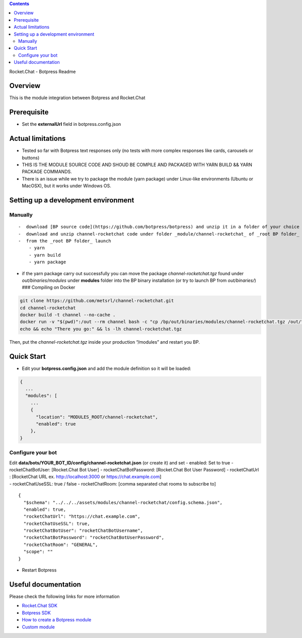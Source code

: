 .. contents::
   :depth: 3
..

Rocket.Chat - Botpress Readme

Overview
========

This is the module integration between Botpress and Rocket.Chat

Prerequisite
============

-  Set the **externalUrl** field in botpress.config.json

Actual limitations
==================

-  Tested so far with Botpress text responses only (no tests with more
   complex responses like cards, carousels or buttons)
-  THIS IS THE MODULE SOURCE CODE AND SHOUD BE COMPILE AND PACKAGED WITH
   YARN BUILD && YARN PACKAGE COMMANDS.
-  There is an issue while we try to package the module (yarn package)
   under Linux-like environments (Ubuntu or MacOSX), but it works under
   Windows OS.

Setting up a development environment
====================================

Manually
--------

::

   -  download [BP source code](https://github.com/botpress/botpress) and unzip it in a folder of your choice (_root BP folder_)
   -  download and unzip channel-rocketchat code under folder _module/channel-rocketchat_ of _root BP folder_
   -  from the _root BP folder_ launch 
       - yarn
       - yarn build
       - yarn package

-  if the yarn package carry out successfully you can move the package
   *channel-rocketchat.tgz* found under *out/binaries/modules* under
   **modules** folder into the BP binary installation (or try to launch
   BP from *out/binaries/*) ### Compiling on Docker

.. code:: bash

   git clone https://github.com/metsrl/channel-rocketchat.git
   cd channel-rocketchat
   docker build -t channel --no-cache .
   docker run -v "$(pwd)":/out --rm channel bash -c "cp /bp/out/binaries/modules/channel-rocketchat.tgz /out/"
   echo && echo "There you go:" && ls -lh channel-rocketchat.tgz

Then, put the *channel-rocketchat.tgz* inside your production “/modules”
and restart you BP.

Quick Start
===========

-  Edit your **botpress.config.json** and add the module definition so
   it will be loaded:

.. code:: js

   {
     ...
     "modules": [
       ...
       {
         "location": "MODULES_ROOT/channel-rocketchat",
         "enabled": true
       },
   }

Configure your bot
------------------

| Edit **data/bots/YOUR_BOT_ID/config/channel-rocketchat.json** (or
  create it) and set - enabled: Set to true - rocketChatBotUser:
  [Rocket.Chat Bot User] - rocketChatBotPassword: [Rocket.Chat Bot User
  Password] - rocketChatUrl : [RocketChat URL ex. http://localhost:3000
  or https://chat.example.com]
| - rocketChatUseSSL: true / false - rocketChatRoom: [comma separated
  chat rooms to subscribe to]

::

   {
     "$schema": "../../../assets/modules/channel-rocketchat/config.schema.json",
     "enabled": true,
     "rocketChatUrl": "https://chat.example.com",
     "rocketChatUseSSL": true,  
     "rocketChatBotUser": "rocketChatBotUsername",
     "rocketChatBotPassword": "rocketChatBotUserPassword",
     "rocketChatRoom": "GENERAL",
     "scope": ""
   }

-  Restart Botpress

Useful documentation
====================

Please check the following links for more information

-  `Rocket.Chat
   SDK <https://github.com/RocketChat/Rocket.Chat.js.SDK>`__
-  `Botpress SDK <https://botpress.com/reference/>`__
-  `How to create a Botpress
   module <https://botpress.com/docs/developers/create-module/>`__
-  `Custom module <https://botpress.com/docs/advanced/custom-module>`__
